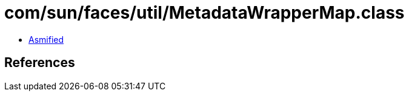 = com/sun/faces/util/MetadataWrapperMap.class

 - link:MetadataWrapperMap-asmified.java[Asmified]

== References

